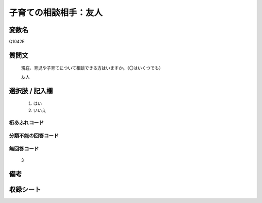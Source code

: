 .. title:: Q1042E
.. rst-class:: item
====================================================================================================
子育ての相談相手：友人
====================================================================================================

.. rst-class:: varname
変数名
==================

Q1042E

.. rst-class:: question
質問文
==================


   現在、育児や子育てについて相談できる方はいますか。（〇はいくつでも）


   友人



.. rst-class:: answer
選択肢 / 記入欄
======================

  
     1. はい
  
     2. いいえ
  



.. rst-class:: overflow
桁あふれコード
-------------------------------
  


.. rst-class:: not_available
分類不能の回答コード
-------------------------------------
  


.. rst-class:: not_available
無回答コード
-------------------------------------
  3


.. rst-class:: bikou
備考
==================



.. rst-class:: include_sheet
収録シート
=======================================
.. hlist::
   :columns: 3
   
   
   * p11ab_4
   
   * p11c_4
   
   * p12_4
   
   * p13_4
   
   * p14_4
   
   * p15_4
   
   * p16abc_4
   
   * p16d_4
   
   * p17_4
   
   * p18_4
   
   * p19_4
   
   * p20_4
   
   * p21abcd_4
   
   * p21e_4
   
   * p22_4
   
   * p23_4
   
   * p24_4
   
   * p25_4
   
   * p26_4
   
   


.. index:: Q1042E